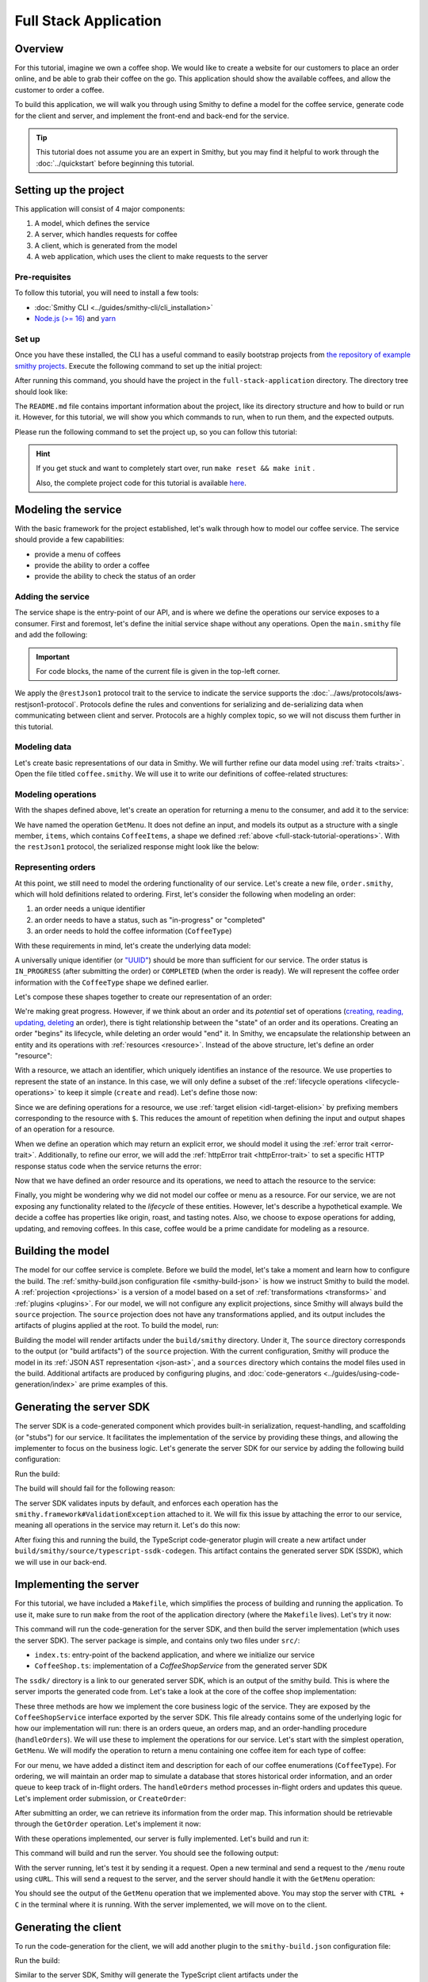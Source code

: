 ======================
Full Stack Application
======================

Overview
========
For this tutorial, imagine we own a coffee shop. We would like to create a website for our customers to place an 
order online, and be able to grab their coffee on the go. This application should show the available coffees, and
allow the customer to order a coffee.

To build this application, we will walk you through using Smithy to define a model for the coffee service, generate
code for the client and server, and implement the front-end and back-end for the service. 

.. tip:: 
    This tutorial does not assume you are an expert in Smithy, but you may find it helpful to work through the
    :doc:`../quickstart` before beginning this tutorial.

Setting up the project
======================
This application will consist of 4 major components:

1. A model, which defines the service
2. A server, which handles requests for coffee 
3. A client, which is generated from the model
4. A web application, which uses the client to make requests to the server

--------------
Pre-requisites
--------------
To follow this tutorial, you will need to install a few tools:

* :doc:`Smithy CLI <../guides/smithy-cli/cli_installation>`
* `Node.js (>= 16) <https://nodejs.org/en/download>`_ and `yarn <https://yarnpkg.com/getting-started/install>`_

------
Set up
------
Once you have these installed, the CLI has a useful command to easily bootstrap projects from
`the repository of example smithy projects <https://github.com/smithy-lang/smithy-examples>`_. Execute the following
command to set up the initial project:

.. code-block:: sh
    :caption: ``/bin/sh``

    smithy init -t full-stack-application

After running this command, you should have the project in the ``full-stack-application`` directory.
The directory tree should look like:

.. code-block:: sh
    :caption: ``/bin/sh``

    full-stack-application
    ├── Makefile
    ├── README.md
    ├── app
    │   ├── ...
    ├── client
    │   ├── ...
    ├── server
    │   ├── ...
    └── smithy
        ├── ...

The ``README.md`` file contains important information about the project, like its directory structure and how to
build or run it. However, for this tutorial, we will show you which commands to run, when to run them, and
the expected outputs.

Please run the following command to set the project up, so you can follow this tutorial:

.. code-block:: sh
    :caption: ``/bin/sh``

    make init

.. hint:: If you get stuck and want to completely start over, run ``make reset && make init`` .

    Also, the complete project code for this tutorial is available
    `here <https://github.com/smithy-lang/smithy-examples/tree/main/tutorials/full-stack-application>`_.

Modeling the service
====================
With the basic framework for the project established, let's walk through how to model our coffee service.
The service should provide a few capabilities:

* provide a menu of coffees
* provide the ability to order a coffee
* provide the ability to check the status of an order

------------------
Adding the service
------------------
The service shape is the entry-point of our API, and is where we define the operations our service exposes to a
consumer. First and foremost, let's define the initial service shape without any operations. Open the ``main.smithy``
file and add the following:

.. important:: For code blocks, the name of the current file is given in the top-left corner.
    
.. code-block:: smithy
    :caption: ``main.smithy``

    $version: "2.0"

    namespace com.example

    use aws.protocols#restJson1

    /// Allows users to retrieve a menu, create a coffee order, and
    /// and to view the status of their orders
    @title("Coffee Shop Service")
    @restJson1
    service CoffeeShop {
        version: "2024-04-04"
    }

We apply the ``@restJson1`` protocol trait to the service to indicate the service supports the
:doc:`../aws/protocols/aws-restjson1-protocol`. Protocols define the rules and conventions for serializing and
de-serializing data when communicating between client and server. Protocols are a highly complex topic, so we will not
discuss them further in this tutorial.

-------------
Modeling data
-------------
Let's create basic representations of our data in Smithy. We will further refine our data model using
:ref:`traits <traits>`. Open the file titled ``coffee.smithy``. We will use it to write our definitions
of coffee-related structures:

.. _full-stack-tutorial-operations:

.. code-block:: smithy
    :caption: ``coffee.smithy``

    $version: "2.0"

    namespace com.example

    /// A enum describing the types of coffees available
    enum CoffeeType {
        DRIP
        POUR_OVER
        LATTE
        ESPRESSO
    }

    /// A structure which defines a coffee item which can be ordered
    structure CoffeeItem {
        @required
        type: CoffeeType

        @required
        description: String
    }

    /// A list of coffee items
    list CoffeeItems {
        member: CoffeeItem
    }

-------------------
Modeling operations
-------------------
With the shapes defined above, let's create an operation for returning a menu to the consumer, and add it
to the service:

.. code-block:: smithy
    :caption: ``main.smithy`` 

    ...
    service CoffeeShop {
       version: "2024-04-04"
       operations: [
            GetMenu
       ]
    }

    /// Retrieve the menu
    @http(method: "GET", uri: "/menu")
    @readonly
    operation GetMenu {
        output := {
            items: CoffeeItems
        }
    }

We have named the operation ``GetMenu``. It does not define an input, and models its output as a structure with a single
member, ``items``, which contains ``CoffeeItems``, a shape we defined :ref:`above <full-stack-tutorial-operations>`.
With the ``restJson1`` protocol, the serialized response might look like the below:

.. code-block:: json
    :caption: ``GetMenuResponse (json)``

    {
      "items": [
        {
          "type": "LATTE",
          "description": "A creamier, milk-based drink made with espresso"
        }
      ]
    }

-------------------
Representing orders
-------------------
At this point, we still need to model the ordering functionality of our service. Let's create a new file,
``order.smithy``, which will hold definitions related to ordering. First, let's consider the following when
modeling an order:

1. an order needs a unique identifier
2. an order needs to have a status, such as "in-progress" or "completed"
3. an order needs to hold the coffee information (``CoffeeType``)

With these requirements in mind, let's create the underlying data model:

.. code-block:: smithy
    :caption: ``order.smithy``

    $version: "2.0"

    namespace com.example

    /// A unique identifier to identify an order
    @length(min: 1, max: 128)
    @pattern("^[a-f0-9]{8}-[a-f0-9]{4}-[a-f0-9]{4}-[a-f0-9]{4}-[a-f0-9]{12}$")
    string Uuid

    /// An enum describing the status of an order
    enum OrderStatus {
        IN_PROGRESS
        COMPLETED
    }

A universally unique identifier (or `"UUID" <https://en.wikipedia.org/wiki/Universally_unique_identifier>`_) should be
more than sufficient for our service. The order status is ``IN_PROGRESS`` (after submitting the order) or
``COMPLETED`` (when the order is ready). We will represent the coffee order information with the ``CoffeeType`` shape
we defined earlier.

Let's compose these shapes together to create our representation of an order:

.. code-block:: smithy
    :caption: ``order.smithy``

    /// An Order, which has an id, a status, and the type of coffee ordered
    structure Order {
        id: Uuid,
        coffeeType: CoffeeType,
        status: OrderStatus
    }

We're making great progress. However, if we think about an order and its `potential` set of operations
(`creating, reading, updating, deleting <https://en.wikipedia.org/wiki/Create,_read,_update_and_delete>`_ an order),
there is tight relationship between the "state" of an order and its operations. Creating an order "begins" its
lifecycle, while deleting an order would "end" it. In Smithy, we encapsulate the relationship between an entity
and its operations with :ref:`resources <resource>`. Instead of the above structure, let's define an order "resource":

.. code-block:: smithy
    :caption: ``order.smithy``

    /// An Order resource, which has a unique id and describes an order by the type of coffee
    /// and the order's status
    resource Order {
        identifiers: { id: Uuid }
        properties: { coffeeType: CoffeeType, status: OrderStatus }
        read: GetOrder // <--- we will create this next!
        create: CreateOrder  // <--- we will create this next!
    }

With a resource, we attach an identifier, which uniquely identifies an instance of the resource. We use properties to
represent the state of an instance. In this case, we will only define a subset of the
:ref:`lifecycle operations <lifecycle-operations>` to keep it simple (``create`` and ``read``). Let's define those now:

.. code-block:: smithy
    :caption: ``order.smithy``

    /// Create an order
    @idempotent
    @http(method: "PUT", uri: "/order")
    operation CreateOrder {
        input := for Order {
            @required
            $coffeeType
        }

        output := for Order {
            @required
            $id

            @required
            $coffeeType

            @required
            $status
        }
    }

    /// Retrieve an order
    @readonly
    @http(method: "GET", uri: "/order/{id}")
    operation GetOrder {
        input := for Order {
            @httpLabel
            @required
            $id
        }

        output := for Order {
            @required
            $id

            @required
            $coffeeType

            @required
            $status
        }

        errors: [
            OrderNotFound // <--- we will create this next!
        ]
    }

Since we are defining operations for a resource, we use :ref:`target elision <idl-target-elision>` by prefixing
members corresponding to the resource with ``$``. This reduces the amount of repetition when defining the input and
output shapes of an operation for a resource.

When we define an operation which may return an explicit error, we should model it using the
:ref:`error trait <error-trait>`. Additionally, to refine our error, we will add the
:ref:`httpError trait <httpError-trait>` to set a specific HTTP response status code when the service returns the error:

.. code-block:: smithy
    :caption: ``order.smithy``

    /// An error indicating an order could not be found
    @httpError(404)
    @error("client")
    structure OrderNotFound {
        message: String
        orderId: Uuid
    }

Now that we have defined an order resource and its operations, we need to attach the resource to the service:

.. code-block:: smithy
    :caption: ``main.smithy``

    ...
    service CoffeeShop {
        ...
        resources: [
            Order
        ]
    }

Finally, you might be wondering why we did not model our coffee or menu as a resource. For our service, we are not
exposing any functionality related to the *lifecycle* of these entities. However, let's describe a hypothetical
example. We decide a coffee has properties like origin, roast, and tasting notes. Also, we choose to expose operations
for adding, updating, and removing coffees. In this case, coffee would be a prime candidate for modeling as a resource.

Building the model
==================
The model for our coffee service is complete. Before we build the model, let's take a moment and learn how to configure
the build. The :ref:`smithy-build.json configuration file <smithy-build-json>` is how we instruct Smithy to build the
model. A :ref:`projection <projections>` is a version of a model based on a set of :ref:`transformations <transforms>`
and :ref:`plugins <plugins>`. For our model, we will not configure any explicit projections, since Smithy will always
build the ``source`` projection. The ``source`` projection does not have any transformations applied, and its output
includes the artifacts of plugins applied at the root. To build the model, run:

.. code-block:: sh
    :caption: ``/bin/sh``

    smithy build model/

Building the model will render artifacts under the ``build/smithy`` directory. Under it, The ``source`` directory
corresponds to the output (or "build artifacts") of the ``source`` projection. With the current configuration, Smithy
will produce the model in its :ref:`JSON AST representation <json-ast>`, and a ``sources`` directory which contains the
model files used in the build. Additional artifacts are produced by configuring plugins, and
:doc:`code-generators <../guides/using-code-generation/index>` are prime examples of this.

Generating the server SDK
=========================
The server SDK is a code-generated component which provides built-in serialization, request-handling, and
scaffolding (or "stubs") for our service. It facilitates the implementation of the service by
providing these things, and allowing the implementer to focus on the business logic. Let's generate the server SDK
for our service by adding the following build configuration:

.. code-block:: json
    :caption: ``smithy-build.json``

    {
        "version": "1.0",
        "maven": {
            "dependencies": [
                "software.amazon.smithy:smithy-aws-traits:1.50.0",
                "software.amazon.smithy:smithy-validation-model:1.50.0",
                "software.amazon.smithy.typescript:smithy-aws-typescript-codegen:0.22.0"
            ]
        },
        "plugins": {
            "typescript-ssdk-codegen": {
                "package" : "@com.example/coffee-service-server",
                "packageVersion": "0.0.1"
            }
        }
    }

Run the build:

.. code-block:: sh
    :caption: ``/bin/sh``

    smithy build model/

The build will should fail for the following reason:

.. code-block:: text
    :caption: ``failure message``

    Projection source failed: software.amazon.smithy.codegen.core.CodegenException:
        Every operation must have the smithy.framework#ValidationException error attached
            unless disableDefaultValidation is set to 'true' in the plugin settings.
        Operations without smithy.framework#ValidationException errors attached:
            [com.example#CreateOrder, com.example#GetMenu, com.example#GetOrder]


The server SDK validates inputs by default, and enforces each operation has
the ``smithy.framework#ValidationException`` attached to it. We will fix this issue by attaching the error
to our service, meaning all operations in the service may return it. Let's do this now:

.. code-block:: smithy
    :caption: ``main.smithy``

    use aws.protocols#restJson1
    use smithy.framework#ValidationException

    ...
    service CoffeeShop {
        ...
        errors: [
            ValidationException
        ]
    }


After fixing this and running the build, the TypeScript code-generator plugin will create a new
artifact under ``build/smithy/source/typescript-ssdk-codegen``. This artifact contains the generated
server SDK (SSDK), which we will use in our back-end.

Implementing the server
=======================
For this tutorial, we have included a ``Makefile``, which simplifies the process of building and running the
application. To use it, make sure to run ``make`` from the root of the application directory (where the ``Makefile``
lives). Let's try it now:

.. code-block:: sh
    :caption: ``/bin/sh``

    make build-server

This command will run the code-generation for the server SDK, and then build the server implementation (which uses
the server SDK). The server package is simple, and contains only two files under ``src/``:

* ``index.ts``: entry-point of the backend application, and where we initialize our service
* ``CoffeeShop.ts``: implementation of a `CoffeeShopService` from the generated server SDK

The ``ssdk/`` directory is a link to our generated server SDK, which is an output of the smithy build. This is where
the server imports the generated code from. Let's take a look at the core of the coffee shop implementation:

.. code-block:: TypeScript
    :caption: ``CoffeeShop.ts``

    // An implementation of the service from the SSDK
    export class CoffeeShop implements CoffeeShopService<{}> {
        ...

        CreateOrder = async (input: CreateOrderServerInput): Promise<CreateOrderServerOutput> => {
            console.log("received an order request...")
            // TODO: Implement me!
            return;
        }

        GetMenu = async (input: GetMenuServerInput): Promise<GetMenuServerOutput> => {
            console.log("getting menu...")
            // TODO: Implement me!
            return;
        }

        GetOrder = async (input: GetOrderServerInput): Promise<GetOrderServerOutput> => {
            console.log(`getting an order (${input.id})...`)
            // TODO: Implement me!
            return;
        }

        ...
    }

These three methods are how we implement the core business logic of the service. They are exposed by the
``CoffeeShopService`` interface exported by the server SDK. This file already contains some of the underlying logic
for how our implementation will run: there is an orders queue, an orders map, and an order-handling procedure
(``handleOrders``). We will use these to implement the operations for our service. Let's start with the simplest
operation, ``GetMenu``. We will modify the operation to return a menu containing one coffee item for
each type of coffee:

.. code-block:: TypeScript
    :caption: ``CoffeeShop.ts``

        GetMenu = async (input: GetMenuServerInput): Promise<GetMenuServerOutput> => {
            console.log("getting menu...")
            return {
                items: [
                    {
                        type: CoffeeType.DRIP,
                        description: "A clean-bodied, rounder, and more simplistic flavour profile.\n" +
                            "Often praised for mellow and less intense notes.\n" +
                            "Far less concentrated than espresso."
                    },
                    {
                        type: CoffeeType.POUR_OVER,
                        description: "Similar to drip coffee, but with a process that brings out more subtle nuances in flavor.\n" +
                            "More concentrated than drip, but less than espresso."
                    },
                    {
                        type: CoffeeType.LATTE,
                        description: "A creamier, milk-based drink made with espresso.\n" +
                            "A subtle coffee taste, with smooth texture.\n" +
                            "High milk-to-coffee ratio."
                    },
                    {
                        type: CoffeeType.ESPRESSO,
                        description: "A highly concentrated form of coffee, brewed under high pressure.\n" +
                            "Syrupy, thick liquid in a small serving size.\n" +
                            "Full bodied and intensely aromatic."
                    }
                ]
            }
        }

For our menu, we have added a distinct item and description for each of our coffee enumerations (``CoffeeType``).
For ordering, we will maintain an order map to simulate a database that stores historical order information,
and an order queue to keep track of in-flight orders. The ``handleOrders`` method processes in-flight orders
and updates this queue. Let's implement order submission, or ``CreateOrder``:

.. code-block:: TypeScript
    :caption: ``CoffeeShop.ts``

        CreateOrder = async (input: CreateOrderServerInput): Promise<CreateOrderServerOutput> => {
            console.log("received an order request...")
            const order = {
                orderId: randomUUID(),
                coffeeType: input.coffeeType,
                status: OrderStatus.IN_PROGRESS
            }

            this.orders.set(order.orderId, order)
            this.queue.push(order)

            console.log(`created order: ${JSON.stringify(order)}`)
            return {
                id: order.orderId,
                coffeeType: order.coffeeType,
                status: order.status
            }
        }

After submitting an order, we can retrieve its information from the order map. This information should be retrievable
through the ``GetOrder`` operation. Let's implement it now:

.. code-block:: TypeScript
    :caption: ``CoffeeShop.ts``

        GetOrder = async (input: GetOrderServerInput): Promise<GetOrderServerOutput> => {
            console.log(`getting an order (${input.id})...`)
            if (this.orders.has(input.id)) {
                const order = this.orders.get(input.id)
                return {
                    id: order.orderId,
                    coffeeType: order.coffeeType,
                    status: order.status
                }
            } else {
                console.log(`order (${input.id}) does not exist.`)
                throw new OrderNotFound({
                    message: `order ${input.id} not found.`
                })
            }
        }

With these operations implemented, our server is fully implemented. Let's build and run it:

.. code-block:: sh
    :caption: ``/bin/sh``

    make run-server

This command will build and run the server. You should see the following output:

.. code-block:: text
    :caption: output

    Started server on port 3001...
    handling orders...

With the server running, let's test it by sending it a request. Open a new terminal and send a request to the ``/menu``
route using ``cURL``. This will send a request to the server, and the server should handle it with
the ``GetMenu`` operation:

.. code-block:: sh
    :caption: ``/bin/sh``

    curl localhost:3001/menu

You should see the output of the ``GetMenu`` operation that we implemented above. You may stop the server with
``CTRL + C`` in the terminal where it is running. With the server implemented, we will move on to the client.

Generating the client
=====================

To run the code-generation for the client, we will add another plugin to the ``smithy-build.json`` configuration file:

.. code-block:: json
    :caption: ``smithy-build.json``

    {
        // ...
        "plugins": {
            // ...
            "typescript-client-codegen": {
                "package": "@com.example/coffee-service-client",
                "packageVersion": "0.0.1"
            }
        }
    }

Run the build:

.. code-block:: sh
    :caption: ``/bin/sh``

    smithy build model/

Similar to the server SDK, Smithy will generate the TypeScript client artifacts under the
``build/smithy/source/typescript-client-codegen`` directory. We will use this client to make calls to our backend
service.

Using the client
================
Like with the server, there is a make target for generating and building the TypeScript client. Let's try it now:

.. code-block:: sh
    :caption: ``/bin/sh``

    make build-client

This command will code-generate the client with Smithy, and then build the generated TypeScript package. The command
will link the client in the project root under ``client/sdk``. To use the client ad-hoc, run the following command:

.. code-block:: sh
    :caption: ``/bin/sh``

    make repl-client

This command launches a TypeScript `REPL <https://en.wikipedia.org/wiki/Read%E2%80%93eval%E2%80%93print_loop>`_ with
the generated client installed. Before we use the generated client, we must run the server. Without the server running,
the client will not be able to connect. In another terminal, launch the server with the following command:

.. code-block:: sh
    :caption: ``/bin/sh``

    make run-server

With the server running, we will instantiate and use the client. In the terminal running the REPL, run the
following:

.. code-block:: TypeScript
    :caption: ``repl``

    import { CoffeeShop } from '@com.example/coffee-service-client'

    const client = new CoffeeShop({ endpoint: { protocol: 'http', hostname: 'localhost', port: 3001, path: '/' } })

    await client.getMenu()

Like when we tested the server with ``cURL``, you should see the output of the ``GetMenu`` operation we implemented.
Let's try submitting an order:

.. code-block:: TypeScript
    :caption: ``repl``

    await client.createOrder({ coffeeType: "DRIP" })

After creating the order, you should get response like:

.. code-block:: typescript
  :caption: response

    {
      '$metadata': {
        // metadata, such as response code, added by the client
      },
      coffeeType: 'DRIP', // <--- the type of coffee we ordered
      id: 'ee97e900-d8dd-4770-904c-3d175cda90c3',  // <--- the order id
      status: 'IN_PROGRESS' // <--- the order status
    }

The order should be ready by the time you submit this next command. Let's retrieve the order:

.. code-block:: TypeScript
    :caption: ``repl``

    await client.getOrder({ id: '<PUT YOUR ORDER-ID HERE!>' }) // <--- make sure to replace with your id

Once you execute the command, you should see your order information:

.. code-block:: typescript
  :caption: response

    {
      '$metadata': {
        // ...
      },
      coffeeType: 'DRIP', // <--- the type of coffee we ordered
      id: 'ee97e900-d8dd-4770-904c-3d175cda90c3',  // <--- the order id
      status: 'COMPLETED' // <--- the order status, which should be 'COMPLETED'
    }

You may stop the REPL with ``CTRL + C`` in the terminal where it is running. We have
tested each operation we implemented in the server using the generated client, and verified both the client
and server communicate with each other.

------------------
In the application
------------------
Using the client in the application is not much different from what we just did.

In the ``app/`` directory, there is a file, ``app/index.ts``, which contains code that instantiates and uses the
client. First, we create the client, and then we create helper methods to use the client:

.. code-block:: TypeScript
    :caption: ``app/index.ts``

    import { CoffeeItem, CoffeeShop, CoffeeType, OrderStatus } from "@com.example/coffee-service-client";

    ...
    // create a coffee service client singleton and getter
    let client: CoffeeShop
    export function getClient(): CoffeeShop {
        return client || (client = new CoffeeShop({
            endpoint: {
                protocol: "http",
                hostname: "localhost",
                port: 3001,
                path: "/"
            }
        }));
    }

    // coffee service client helpers ------
    export async function getMenuItems(): Promise<CoffeeItem[]> {
        let items: CoffeeItem[] = []
        try {
            const res = await getClient().getMenu();
            items = res.items || []
        } catch (err) {
            console.log(err)
        }
        return items
    }
    ...

We use these helper methods in our application to make requests to the server:

.. code-block:: TypeScript
    :caption: ``components/Menu.tsx``

    ...
    import MenuItem from "@/components/MenuItem";
    import { CoffeeItem } from "@com.example/coffee-service-client";

    const Menu = async () => {
        let menuItems: CoffeeItem[] = await getMenuItems();
    ...

Running the application
=======================
Since we know how to generate and use the client and server, let's put it all together to use with the web application.
The application exists under the ``app/`` directory. To build the application, use the ``build-app`` make target.
The application will run when using the ``run-app`` target. Since this application uses the generated client to make
requests, the server must be run alongside the app. For convenience, you may run both the web application and
the server in the same terminal:

.. code-block:: sh
    :caption: ``/bin/sh``

    make run

While running the application in this way is convenient, it will intertwine the output of the application and server.
If you would like to keep them separate, you should run the other targets (``run-server`` and ``run-app``).
Using the method of your choice, launch the server and the application.

While this application is simple, it shows how to integrate a smithy-generated client with an
application running in the browser.

Making a change (optional)
==========================
We would like to add a new coffee to our menu. The new menu item should have the following details:

* type: COLD_BREW
* description: A high-extraction and chilled form of coffee that has been cold-pressed.
    Different flavor profile than other hot methods of brewing.
    Smooth and slightly more caffeinated as a result of its concentration.

.. note:: Before you proceed to the solution, try making the changes needed by yourself.

.. raw:: html

   <details>
       <summary>Solution</summary>

To add a new coffee, we will first make a change to our model. We need to add a new value for the ``CoffeeType``
enumeration:

.. code-block:: smithy
    :caption: ``coffee.smithy``

    /// A enum describing the types of coffees available
    enum CoffeeType {
        DRIP
        POUR_OVER
        LATTE
        ESPRESSO
        COLD_BREW
    }

Next, we need to update the server code to add a new item to the menu. First, we should build the model and run the
code-generation for the server SDK to generate the new value. Run ``make build-ssdk``. After re-generating the
server SDK, we will make the change to the implementation of ``GetMenu``. We will use the new value and the
description above to add a new item to the menu:

.. code-block:: TypeScript
    :caption: ``CoffeeShop.ts``

        GetMenu = async (input: GetMenuServerInput): Promise<GetMenuServerOutput> => {
            console.log("getting menu...")
            return {
                items: [
                    ...
                    {
                        type: CoffeeType.COLD_BREW,
                        description: "A high-extraction and chilled form of coffee that has been cold-pressed..\n" +
                            "Different flavor profile than other hot methods of brewing.\n" +
                            "Smooth and slightly more caffeinated as a result of its concentration."
                    }
                ]
            }
        }

Finally, we will run the whole application to see the changes (``make run``). After you run it, you should see
the new menu item in the web application, and should be able to order it.

.. raw:: html

   </details>

Wrapping up
===========
In this tutorial, you used Smithy to build a full-stack application for a simple coffee shop. You wrote a Smithy model
for a service based on a list of requirements. Afterward, you configured Smithy using the ``smithy-build.json``
configuration, which you set up to code-generate a TypeScript server SDK and client. You implemented the
service using the server SDK, and made requests to it using the client. Finally, you used the client in the web
application to make requests from within the browser to our service.

---------
What now?
---------
We covered several topics in this tutorial, but there is still so much to learn. For other examples of smithy projects,
please see the following repositories:

* `awesome-smithy <https://github.com/smithy-lang/awesome-smithy>`_: A list of projects based in the smithy ecosystem
* `smithy-examples <https://github.com/smithy-lang/smithy-examples>`_: A repository of example smithy projects

